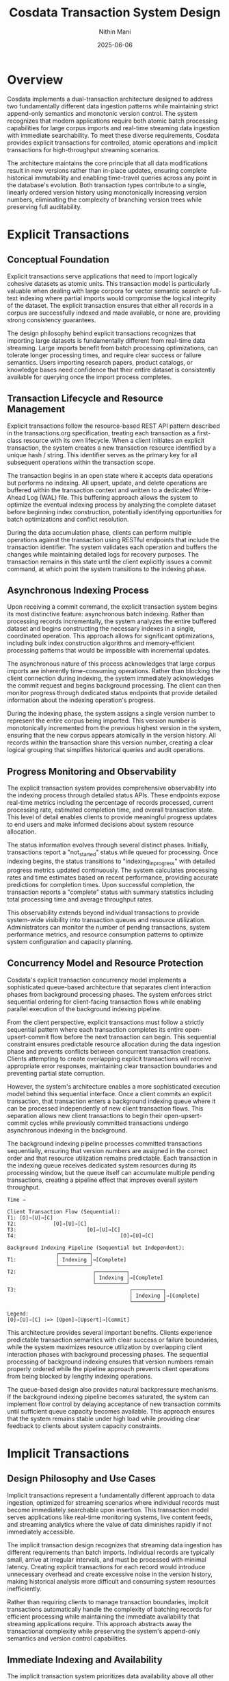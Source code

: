 #+TITLE: Cosdata Transaction System Design
#+AUTHOR: Nithin Mani
#+DATE: 2025-06-06
#+DESCRIPTION: Formal design document for explicit and implicit transaction systems in Cosdata

* Overview

Cosdata implements a dual-transaction architecture designed to address two fundamentally different data ingestion patterns while maintaining strict append-only semantics and monotonic version control. The system recognizes that modern applications require both atomic batch processing capabilities for large corpus imports and real-time streaming data ingestion with immediate searchability. To meet these diverse requirements, Cosdata provides explicit transactions for controlled, atomic operations and implicit transactions for high-throughput streaming scenarios.

The architecture maintains the core principle that all data modifications result in new versions rather than in-place updates, ensuring complete historical immutability and enabling time-travel queries across any point in the database's evolution. Both transaction types contribute to a single, linearly ordered version history using monotonically increasing version numbers, eliminating the complexity of branching version trees while preserving full auditability.

* Explicit Transactions

** Conceptual Foundation

Explicit transactions serve applications that need to import logically cohesive datasets as atomic units. This transaction model is particularly valuable when dealing with large corpora for vector semantic search or full-text indexing where partial imports would compromise the logical integrity of the dataset. The explicit transaction ensures that either all records in a corpus are successfully indexed and made available, or none are, providing strong consistency guarantees.

The design philosophy behind explicit transactions recognizes that importing large datasets is fundamentally different from real-time data streaming. Large imports benefit from batch processing optimizations, can tolerate longer processing times, and require clear success or failure semantics. Users importing research papers, product catalogs, or knowledge bases need confidence that their entire dataset is consistently available for querying once the import process completes.

** Transaction Lifecycle and Resource Management

Explicit transactions follow the resource-based REST API pattern described in the transactions.org specification, treating each transaction as a first-class resource with its own lifecycle. When a client initiates an explicit transaction, the system creates a new transaction resource identified by a unique hash / string. This identifier serves as the primary key for all subsequent operations within the transaction scope.

The transaction begins in an open state where it accepts data operations but performs no indexing. All upsert, update, and delete operations are buffered within the transaction context and written to a dedicated Write-Ahead Log (WAL) file. This buffering approach allows the system to optimize the eventual indexing process by analyzing the complete dataset before beginning index construction, potentially identifying opportunities for batch optimizations and conflict resolution.

During the data accumulation phase, clients can perform multiple operations against the transaction using RESTful endpoints that include the transaction identifier. The system validates each operation and buffers the changes while maintaining detailed logs for recovery purposes. The transaction remains in this state until the client explicitly issues a commit command, at which point the system transitions to the indexing phase.

** Asynchronous Indexing Process

Upon receiving a commit command, the explicit transaction system begins its most distinctive feature: asynchronous batch indexing. Rather than processing records incrementally, the system analyzes the entire buffered dataset and begins constructing the necessary indexes in a single, coordinated operation. This approach allows for significant optimizations, including bulk index construction algorithms and memory-efficient processing patterns that would be impossible with incremental updates.

The asynchronous nature of this process acknowledges that large corpus imports are inherently time-consuming operations. Rather than blocking the client connection during indexing, the system immediately acknowledges the commit request and begins background processing. The client can then monitor progress through dedicated status endpoints that provide detailed information about the indexing operation's progress.

During the indexing phase, the system assigns a single version number to represent the entire corpus being imported. This version number is monotonically incremented from the previous highest version in the system, ensuring that the new corpus appears atomically in the version history. All records within the transaction share this version number, creating a clear logical grouping that simplifies historical queries and audit operations.

** Progress Monitoring and Observability

The explicit transaction system provides comprehensive observability into the indexing process through detailed status APIs. These endpoints expose real-time metrics including the percentage of records processed, current processing rate, estimated completion time, and overall transaction state. This level of detail enables clients to provide meaningful progress updates to end users and make informed decisions about system resource allocation.

The status information evolves through several distinct phases. Initially, transactions report a "not_started" status while queued for processing. Once indexing begins, the status transitions to "indexing_in_progress" with detailed progress metrics updated continuously. The system calculates processing rates and time estimates based on recent performance, providing accurate predictions for completion times. Upon successful completion, the transaction reports a "complete" status with summary statistics including total processing time and average throughput rates.

This observability extends beyond individual transactions to provide system-wide visibility into transaction queues and resource utilization. Administrators can monitor the number of pending transactions, system performance metrics, and resource consumption patterns to optimize system configuration and capacity planning.

** Concurrency Model and Resource Protection

Cosdata's explicit transaction concurrency model implements a sophisticated queue-based architecture that separates client interaction phases from background processing phases. The system enforces strict sequential ordering for client-facing transaction flows while enabling parallel execution of the background indexing pipeline.

From the client perspective, explicit transactions must follow a strictly sequential pattern where each transaction completes its entire open-upsert-commit flow before the next transaction can begin. This sequential constraint ensures predictable resource allocation during the data ingestion phase and prevents conflicts between concurrent transaction creations. Clients attempting to create overlapping explicit transactions will receive appropriate error responses, maintaining clear transaction boundaries and preventing partial state corruption.

However, the system's architecture enables a more sophisticated execution model behind this sequential interface. Once a client commits an explicit transaction, that transaction enters a background indexing queue where it can be processed independently of new client transaction flows. This separation allows new client transactions to begin their open-upsert-commit cycles while previously committed transactions undergo asynchronous indexing in the background.

The background indexing pipeline processes committed transactions sequentially, ensuring that version numbers are assigned in the correct order and that resource utilization remains predictable. Each transaction in the indexing queue receives dedicated system resources during its processing window, but the queue itself can accumulate multiple pending transactions, creating a pipeline effect that improves overall system throughput.

#+BEGIN_EXAMPLE
Time → 

Client Transaction Flow (Sequential):
T1: [O]→[U]→[C] 
T2:            [O]→[U]→[C] 
T3:                       [O]→[U]→[C]
T4:                                  [O]→[U]→[C]

Background Indexing Pipeline (Sequential but Independent):
                ┌──────────┐
T1:             │ Indexing │→[Complete]
                └──────────┘
T2:                         ┌──────────┐
                            │ Indexing │→[Complete]
                            └──────────┘
T3:                                     ┌──────────┐
                                        │ Indexing │→[Complete]
                                        └──────────┘

Legend:
[O]→[U]→[C] :=> [Open]→[Upsert]→[Commit] 
#+END_EXAMPLE

This architecture provides several important benefits. Clients experience predictable transaction semantics with clear success or failure boundaries, while the system maximizes resource utilization by overlapping client interaction phases with background processing phases. The sequential processing of background indexing ensures that version numbers remain properly ordered while the pipeline approach prevents client operations from being blocked by lengthy indexing operations.

The queue-based design also provides natural backpressure mechanisms. If the background indexing pipeline becomes saturated, the system can implement flow control by delaying acceptance of new transaction commits until sufficient queue capacity becomes available. This approach ensures that the system remains stable under high load while providing clear feedback to clients about system capacity constraints.

* Implicit Transactions

** Design Philosophy and Use Cases

Implicit transactions represent a fundamentally different approach to data ingestion, optimized for streaming scenarios where individual records must become immediately searchable upon insertion. This transaction model serves applications like real-time monitoring systems, live content feeds, and streaming analytics where the value of data diminishes rapidly if not immediately accessible.

The implicit transaction design recognizes that streaming data ingestion has different requirements than batch imports. Individual records are typically small, arrive at irregular intervals, and must be processed with minimal latency. Creating explicit transactions for each record would introduce unnecessary overhead and create excessive noise in the version history, making historical analysis more difficult and consuming system resources inefficiently.

Rather than requiring clients to manage transaction boundaries, implicit transactions automatically handle the complexity of batching records for efficient processing while maintaining the immediate availability that streaming applications require. This approach abstracts away the transactional complexity while preserving the system's append-only semantics and version control capabilities.

** Immediate Indexing and Availability

The implicit transaction system prioritizes data availability above all other concerns. When a client submits a record to the =/synctxn/upsert= endpoint, the system immediately writes the record to its dedicated Write-Ahead Log and performs in-memory indexing. By the time the client receives a 200 OK response, the record is fully searchable through all relevant indexes, including vector similarity search, full-text search, and any configured sparse indexes.

This immediate availability is achieved through careful separation of durability and persistence concerns. The WAL write ensures that the record is durable and will survive system failures, while the in-memory indexing ensures immediate searchability. The separation of these concerns allows the system to optimize each independently, providing both strong durability guarantees and minimal latency.

The in-memory indexing process updates all relevant data structures immediately, ensuring that subsequent queries will include the newly inserted records. This includes updating vector indexes for similarity search, text indexes for full-text search, and any key-value mappings required for efficient retrieval. The system maintains these in-memory structures with the same consistency guarantees as persistent indexes, ensuring that immediate searches return accurate and complete results.

** Epoch-Based WAL Management

Implicit transactions utilize a sophisticated epoch-based Write-Ahead Log system that balances durability requirements with efficient resource utilization. Unlike explicit transactions that maintain individual WAL files, implicit transactions share a common WAL that is organized into epochs representing distinct time periods or record count thresholds.

The epoch-based approach allows the system to batch WAL writes efficiently while maintaining strict ordering guarantees. Records within an epoch are guaranteed to be written in the order they were received, but the system can optimize disk I/O by batching multiple records into single write operations. This batching significantly improves throughput for high-volume streaming scenarios while preserving the ordering information necessary for recovery operations.

Each epoch represents a logical boundary for serialization operations. When the system determines that an epoch should be serialized to persistent storage, all records within that epoch are processed together and assigned a single version number. This batching approach reduces the total number of versions created while ensuring that related records that arrived within similar timeframes are logically grouped together in the version history.

** Periodic Serialization and Version Creation

The implicit transaction system implements a sophisticated periodic serialization mechanism that balances the need for persistent storage with system performance. Rather than immediately persisting every record to disk, the system accumulates records in memory and periodically serializes batches to create new persistent versions.

The serialization process considers multiple factors when determining when to create a new version. Time-based triggers ensure that records don't remain in memory indefinitely, while volume-based triggers prevent memory exhaustion during high-throughput periods. The system also monitors query patterns and can trigger early serialization if it detects that historical queries are frequently accessing recent but not-yet-serialized data.

During serialization, the system creates comprehensive persistent indexes from the accumulated in-memory structures. This process involves writing updated vector indexes, text indexes, and metadata structures to disk while maintaining strict consistency with the existing version history. The new version receives a monotonically increasing version number and becomes available for historical queries once the serialization process completes.

The serialization process is designed to be non-blocking for ongoing data ingestion. New records continue to be accepted and indexed in memory while previous epochs are being serialized, ensuring that the system maintains consistent throughput regardless of serialization activity.

** Interaction with Explicit Transactions

The interaction between implicit and explicit transactions represents one of the most sophisticated aspects of Cosdata's transaction architecture. The system must coordinate between these two transaction types while maintaining strict ordering guarantees and ensuring that explicit transactions receive priority for resource allocation.

When an explicit transaction is initiated while implicit transactions are ongoing, the system implements a prioritization mechanism that ensures the explicit transaction can proceed without interference. This involves serializing any pending implicit transaction epochs to clear memory and computational resources for the explicit transaction's exclusive use. The serialization process for these interrupted epochs follows the same consistency guarantees as normal periodic serialization, ensuring no data loss or corruption.

During explicit transaction processing, implicit transactions can continue to accept new records and perform in-memory indexing. However, their serialization is deferred until the explicit transaction completes. This approach ensures that the explicit transaction receives full system resources while maintaining the immediate availability guarantees that implicit transactions provide.

The coordination between transaction types also extends to version number assignment. The system maintains a global version counter that both transaction types increment, ensuring that version numbers remain strictly ordered regardless of which transaction type created them. This unified versioning approach simplifies historical queries and maintains the system's append-only semantics across all transaction types.

* Version Management and Historical Consistency

** Unified Version Control Architecture

Cosdata's transaction system implements a unified version control architecture that treats all data modifications, regardless of transaction type, as contributions to a single, linear version history. This approach eliminates the complexity of parallel version streams while ensuring that historical queries can access any point in the database's evolution with complete consistency.

The version numbering system uses simple, monotonically increasing 32-bit integers that provide a total ordering of all changes in the system. This simplification from the previous hash-based versioning system improves performance and reduces memory overhead while maintaining all necessary functionality for historical queries and audit operations.

Each version represents a complete, immutable snapshot of the database at a specific point in time. Explicit transactions create versions that represent entire corpus imports, while implicit transactions create versions that represent batches of streaming records. Despite these different granularities, all versions participate in the same linear ordering, ensuring consistent semantics for historical operations.

** Ordering Guarantees and Consistency

The system provides specific ordering guarantees that balance performance with consistency requirements. Within individual transactions, records are not guaranteed to maintain strict insertion order, allowing the system to optimize indexing operations for better performance. However, version numbers are strictly ordered across all transaction types, ensuring that the overall evolution of the database follows a predictable sequence.

This ordering model reflects the reality that most applications care more about the logical consistency of dataset versions than about the specific ordering of individual records within those versions. By relaxing intra-transaction ordering requirements, the system can parallelize indexing operations and apply various optimization techniques that significantly improve throughput.

The append-only nature of the version system ensures that once a version is created, it never changes. This immutability guarantee enables the system to cache version data aggressively and provide strong consistency guarantees for historical queries. Applications can depend on the fact that querying the same version at different times will always return identical results, regardless of subsequent database modifications.

* Integration with Context-Based Querying

The transaction system integrates seamlessly with Cosdata's context-based versioning system to provide powerful historical query capabilities. Each committed transaction, whether explicit or implicit, creates new version contexts that can be accessed independently through the context API.

This integration allows applications to perform sophisticated temporal queries, comparing results across different versions or analyzing the evolution of data over time. The combination of the transaction system's version creation with the context system's query isolation provides a powerful foundation for applications that require audit trails, temporal analysis, or reproducible research results.

The context system's lightweight, immutable snapshots complement the transaction system's append-only architecture, ensuring that historical queries do not interfere with ongoing data ingestion operations. This separation of concerns allows the system to optimize each component independently while maintaining strong consistency guarantees across the entire architecture.

* Conclusion

Cosdata's dual-transaction architecture represents a sophisticated approach to balancing the competing demands of atomic batch processing and real-time streaming data ingestion. By implementing explicit transactions for controlled, atomic operations and implicit transactions for immediate data availability, the system serves a broad range of application requirements while maintaining strict consistency and historical integrity.

The careful coordination between these transaction types, combined with the unified version control system and context-based querying capabilities, creates a powerful platform for applications that require both real-time responsiveness and historical analysis capabilities. This architecture positions Cosdata to serve as a foundation for next-generation applications that demand both immediate data availability and comprehensive historical access.

